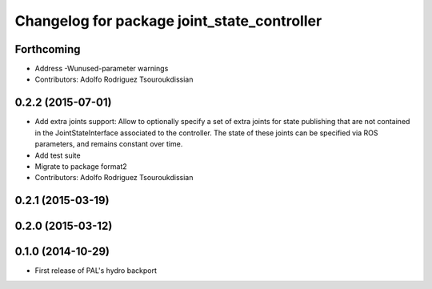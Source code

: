 ^^^^^^^^^^^^^^^^^^^^^^^^^^^^^^^^^^^^^^^^^^^^
Changelog for package joint_state_controller
^^^^^^^^^^^^^^^^^^^^^^^^^^^^^^^^^^^^^^^^^^^^

Forthcoming
-----------
* Address -Wunused-parameter warnings
* Contributors: Adolfo Rodriguez Tsouroukdissian

0.2.2 (2015-07-01)
------------------
* Add extra joints support:
  Allow to optionally specify a set of extra joints for state publishing that
  are not contained in the JointStateInterface associated to the controller.
  The state of these joints can be specified via ROS parameters, and remains
  constant over time.
* Add test suite
* Migrate to package format2
* Contributors: Adolfo Rodriguez Tsouroukdissian

0.2.1 (2015-03-19)
------------------

0.2.0 (2015-03-12)
------------------

0.1.0 (2014-10-29)
------------------
* First release of PAL's hydro backport
